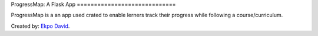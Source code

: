 ProgressMap: A Flask App =============================

ProgressMap is a an app used crated to enable lerners track their progress while following a course/curriculum. 

Created by: `Ekpo David <http://www.david.ekpofamily.com>`_.
